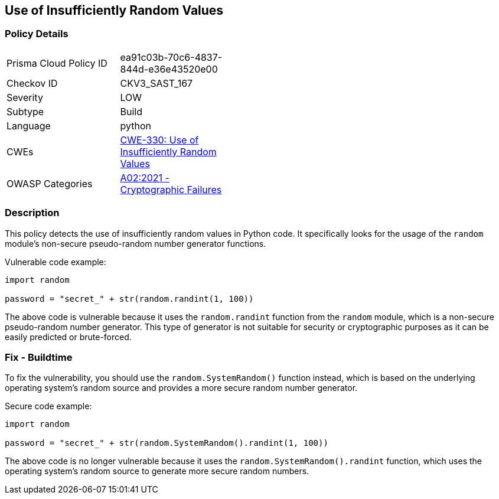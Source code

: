 
== Use of Insufficiently Random Values

=== Policy Details

[width=45%]
[cols="1,1"]
|=== 
|Prisma Cloud Policy ID 
| ea91c03b-70c6-4837-844d-e36e43520e00

|Checkov ID 
|CKV3_SAST_167

|Severity
|LOW

|Subtype
|Build

|Language
|python

|CWEs
|https://cwe.mitre.org/data/definitions/330.html[CWE-330: Use of Insufficiently Random Values]

|OWASP Categories
|https://owasp.org/Top10/A02_2021-Cryptographic_Failures/[A02:2021 - Cryptographic Failures]

|=== 

=== Description

This policy detects the use of insufficiently random values in Python code. It specifically looks for the usage of the `random` module's non-secure pseudo-random number generator functions.

Vulnerable code example:

[source,python]
----
import random

password = "secret_" + str(random.randint(1, 100))
----

The above code is vulnerable because it uses the `random.randint` function from the `random` module, which is a non-secure pseudo-random number generator. This type of generator is not suitable for security or cryptographic purposes as it can be easily predicted or brute-forced.

=== Fix - Buildtime

To fix the vulnerability, you should use the `random.SystemRandom()` function instead, which is based on the underlying operating system's random source and provides a more secure random number generator.

Secure code example:

[source,python]
----
import random

password = "secret_" + str(random.SystemRandom().randint(1, 100))
----

The above code is no longer vulnerable because it uses the `random.SystemRandom().randint` function, which uses the operating system's random source to generate more secure random numbers.
    